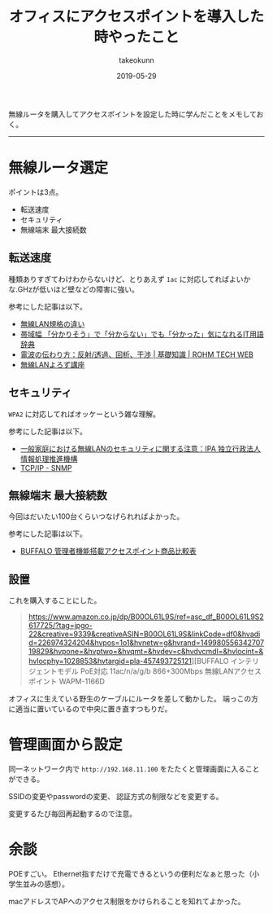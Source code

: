 :PROPERTIES:
:ID:       BCE76ACA-0503-43F9-A0DD-D4B3C8F4C8C8
:mtime:    20231203232839
:ctime:    20221215020719
:END:
#+TITLE: オフィスにアクセスポイントを導入した時やったこと
#+AUTHOR: takeokunn
#+DESCRIPTION: description
#+DATE: 2019-05-29
#+HUGO_BASE_DIR: ../../
#+HUGO_SECTION: posts/permanent
#+HUGO_CATEGORIES: permanent
#+HUGO_TAGS: permanent wifi
#+HUGO_DRAFT: false
#+STARTUP: content
#+STARTUP: nohideblocks

無線ルータを購入してアクセスポイントを設定した時に学んだことをメモしておく。

--------------

* 無線ルータ選定

ポイントは3点。

- 転送速度
- セキュリティ
- 無線端末 最大接続数

** 転送速度

種類ありすぎてわけわからないけど、とりあえず ~1ac~ に対応してればよいかな.GHzが低いほど壁などの障害に強い。

参考にした記事は以下。

- [[https://www.iodata.jp/product/network/info/base/kikaku.htm][無線LAN規格の違い]]
- [[https://wa3.i-3-i.info/word12111.html][帯域幅 「分かりそう」で「分からない」でも「分かった」気になれるIT用語辞典]]
- [[https://micro.rohm.com/jp/techweb_iot/knowledge/iot01/s-iot01/01-s-iot01/1844][電波の伝わり方：反射/透過、回析、干渉 | 基礎知識 | ROHM TECH WEB]]
- [[http://musenlan.biz/blog/522/][無線LANよろず講座]]

** セキュリティ

~WPA2~ に対応してればオッケーという雑な理解。

参考にした記事は以下。

- [[https://www.ipa.go.jp/security/ciadr/wirelesslan.html][一般家庭における無線LANのセキュリティに関する注意：IPA 独立行政法人 情報処理推進機構]]
- [[https://www.infraexpert.com/study/tcpip21.html][TCP/IP - SNMP]]

** 無線端末 最大接続数

今回はだいたい100台くらいつなげられればよかった。

参考にした記事は以下。

- [[https://www.buffalo.jp/product/other/compare-wireless-business.html][BUFFALO 管理者機能搭載アクセスポイント商品比較表]]

** 設置

これを購入することにした。

#+begin_quote
https://www.amazon.co.jp/dp/B00OL61L9S/ref=asc_df_B00OL61L9S2617725/?tag=jpgo-22&creative=9339&creativeASIN=B00OL61L9S&linkCode=df0&hvadid=226974324204&hvpos=1o1&hvnetw=g&hvrand=14998055634270719829&hvpone=&hvptwo=&hvqmt=&hvdev=c&hvdvcmdl=&hvlocint=&hvlocphy=1028853&hvtargid=pla-457493725121][BUFFALO インテリジェントモデル PoE対応 11ac/n/a/g/b 866+300Mbps 無線LANアクセスポイント WAPM-1166D
#+end_quote

オフィスに生えている野生のケーブルにルータを差して動かした。 端っこの方に適当に置いているので中央に置き直すつもりだ。

* 管理画面から設定

同一ネットワーク内で ~http://192.168.11.100~ をたたくと管理画面に入ることができる。

SSIDの変更やpasswordの変更、 認証方式の制限などを変更する。

変更するたび毎回再起動するので注意。

* 余談

POEすごい。
Ethernet指すだけで充電できるというの便利だなぁと思った（小学生並みの感想）。

macアドレスでAPへのアクセス制限をかけられることを知れてよかった。
